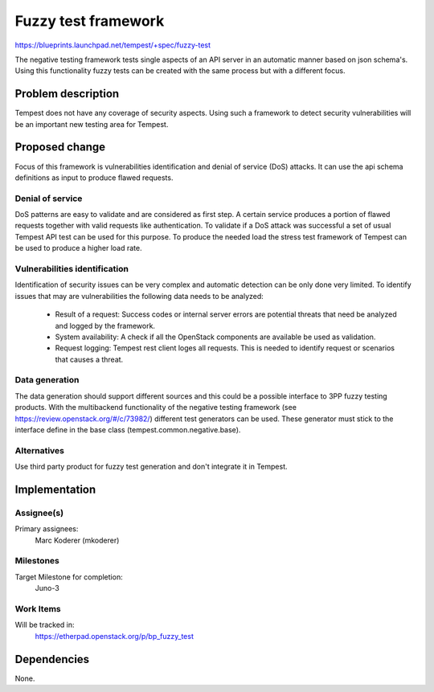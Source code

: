 ..
 This work is licensed under a Creative Commons Attribution 3.0 Unported
 License.
 http://creativecommons.org/licenses/by/3.0/legalcode

=====================
 Fuzzy test framework
=====================

https://blueprints.launchpad.net/tempest/+spec/fuzzy-test

The negative testing framework tests single aspects of an API server in an
automatic manner based on json schema's. Using this functionality fuzzy tests
can be created with the same process but with a different focus.


Problem description
===================

Tempest does not have any coverage of security aspects. Using such a framework
to detect security vulnerabilities will be an important new testing area for
Tempest.

Proposed change
===============

Focus of this framework is vulnerabilities identification and denial of
service (DoS) attacks. It can use the api schema definitions as input to
produce flawed requests.

Denial of service
-----------------

DoS patterns are easy to validate and are considered as first step.
A certain service produces a portion of flawed requests together with valid
requests like authentication. To validate if a DoS attack was successful a set
of usual Tempest API test can be used for this purpose. To produce the needed
load the stress test framework of Tempest can be used to produce a higher load
rate.

Vulnerabilities identification
------------------------------

Identification of security issues can be very complex and automatic detection
can be only done very limited. To identify issues that may are vulnerabilities
the following data needs to be analyzed:

 - Result of a request:
   Success codes or internal server errors are potential threats that need be
   analyzed and logged by the framework.

 - System availability:
   A check if all the OpenStack components are available be used as validation.

 - Request logging:
   Tempest rest client loges all requests. This is needed to identify request
   or scenarios that causes a threat.

Data generation
---------------

The data generation should support different sources and this could be a
possible interface to 3PP fuzzy testing products. With the multibackend
functionality of the negative testing framework (see
https://review.openstack.org/#/c/73982/) different test generators can be used.
These generator must stick to the interface define in the base class
(tempest.common.negative.base).



Alternatives
------------

Use third party product for fuzzy test generation and don't integrate it in
Tempest.


Implementation
==============

Assignee(s)
-----------

Primary assignees:
  Marc Koderer (mkoderer)


Milestones
----------

Target Milestone for completion:
  Juno-3

Work Items
----------

Will be tracked in:
  https://etherpad.openstack.org/p/bp_fuzzy_test

Dependencies
============

None.
